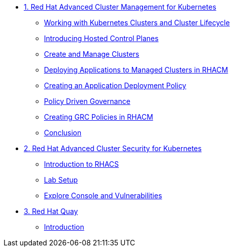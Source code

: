 
* xref:module-01.adoc[1. Red Hat Advanced Cluster Management for Kubernetes]
** xref:module-01.adoc#cluster-lifecycle[Working with Kubernetes Clusters and Cluster Lifecycle]
** xref:module-01.adoc#hosted-control-planes[Introducing Hosted Control Planes]
** xref:module-01.adoc#create-manage-cluster[Create and Manage Clusters]
** xref:module-01.adoc#deploying-applications[Deploying Applications to Managed Clusters in RHACM]
** xref:module-01.adoc#creating-an-application[Creating an Application Deployment Policy]
** xref:module-01.adoc#policy-driven-governance[Policy Driven Governance]
** xref:module-01.adoc#create-grc-policies[Creating GRC Policies in RHACM]
** xref:module-01.adoc#acm-conclusion[Conclusion]

* xref:module-02.adoc[2. Red Hat Advanced Cluster Security for Kubernetes]
** xref:module-02.adoc#introduction[Introduction to RHACS]
** xref:module-02.adoc#prereqs[Lab Setup]
** xref:module-02.adoc#explore-console-vuln[Explore Console and Vulnerabilities]

* xref:module-03.adoc[3. Red Hat Quay]
** xref:module-03.adoc#introduction[Introduction]
